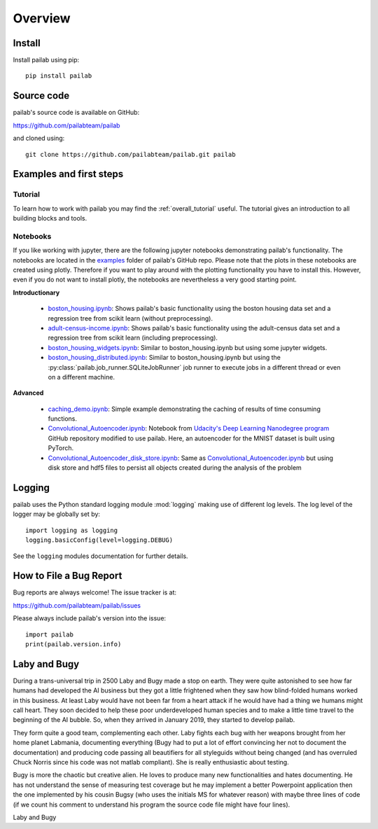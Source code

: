 

Overview
-------------------------------
Install
~~~~~~~~~~~~~~~~~~~~~~~~~~~~~~~
Install pailab using pip::

    pip install pailab

Source code
~~~~~~~~~~~~~~~~~~~~~~~~~~~~~~~
pailab's source code is available on GitHub:

https://github.com/pailabteam/pailab

and cloned using::

    git clone https://github.com/pailabteam/pailab.git pailab

Examples and first steps
~~~~~~~~~~~~~~~~~~~~~~~~~~~~~~~~~~~~~~~~
Tutorial
^^^^^^^^^^^^^^^^^^^^^^^^^^^^^^^^^^^^^^^^
To learn how to work with pailab you may find the :ref:`overall_tutorial` useful. The tutorial gives an introduction to all building blocks and tools.

Notebooks
^^^^^^^^^^^^^^^^^^^^^^^^^^^^^^^^^^^^^^^^

If you like working with jupyter, there are the following jupyter notebooks demonstrating pailab's functionality. 
The notebooks are located in the  
`examples <https://github.com/pailabteam/pailab/tree/develop/examples>`_ folder of pailab's GitHub repo.
Please note that the plots in these notebooks are created using plotly. Therefore if you want to play around with the 
plotting functionality you have to install this. However, even if you do not want to install plotly, the notebooks are nevertheless 
a very good starting point.

**Introductionary**

    - `boston_housing.ipynb`_: Shows pailab's basic functionality using the boston housing data  set and a regression tree from scikit learn (without preprocessing).
    - `adult-census-income.ipynb`_: Shows pailab's basic functionality using the adult-census data set and a regression tree from scikit learn (including preprocessing).
    - `boston_housing_widgets.ipynb`_:  Similar to boston_housing.ipynb but using some jupyter widgets.
    - `boston_housing_distributed.ipynb`_: Similar to boston_housing.ipynb but using the :py:class:`pailab.job_runner.SQLiteJobRunner` job runner to execute jobs in a different thread or even on a different machine.
    
**Advanced**
    
    - `caching_demo.ipynb`_: Simple example demonstrating the caching of results of time consuming functions.
    - `Convolutional_Autoencoder.ipynb`_: Notebook from `Udacity's Deep Learning Nanodegree program <https://github.com/udacity/deep-learning-v2-pytorch>`_ GitHub repository modified to use pailab. Here, an autoencoder for the MNIST dataset is built using PyTorch. 
    - `Convolutional_Autoencoder_disk_store.ipynb`_: Same as `Convolutional_Autoencoder.ipynb`_ but using disk store and hdf5 files to persist all objects created during the analysis of the problem

    .. _boston_housing.ipynb: https://nbviewer.jupyter.org/github/pailabteam/pailab/blob/develop/examples/boston_housing/boston_housing.ipynb
    .. _adult-census-income.ipynb: https://nbviewer.jupyter.org/github/pailabteam/pailab/blob/develop/examples/adult-census-income/adult-census-income.ipynb
    .. _boston_housing_widgets.ipynb: https://nbviewer.jupyter.org/github/pailabteam/pailab/blob/develop/examples/boston_housing/boston_housing_widgets.ipynb
    .. _boston_housing_distributed.ipynb: https://nbviewer.jupyter.org/github/pailabteam/pailab/blob/develop/examples/boston_housing/boston_housing_distributed.ipynb
    .. _caching_demo.ipynb: https://nbviewer.jupyter.org/github/pailabteam/pailab/blob/develop/examples/caching_demo.ipynb
    .. _Convolutional_Autoencoder.ipynb: https://nbviewer.jupyter.org/github/pailabteam/pailab/blob/develop/examples/pytorch/autoencoder/Convolutional_Autoencoder.ipynb
    .. _Convolutional_Autoencoder_disk_store.ipynb: https://nbviewer.jupyter.org/github/pailabteam/pailab/blob/develop/examples/pytorch/autoencoder/Convolutional_Autoencoder_disk_store.ipynb
    
Logging
~~~~~~~~~~~~~~~~~~~~~~~~~~~~~~~~~~~~~~~~~
pailab uses the Python standard logging module :mod:`logging` making use of different 
log levels. The log level of the logger may be globally set by::

    import logging as logging
    logging.basicConfig(level=logging.DEBUG)

See the ``logging`` modules documentation for further details.


.. |laby| image:: images/alien.png
    :height: 180
    :alt: Laby

.. |bugy| image:: images/monster.png
    :height: 90
    :alt: Bugy

How to File a Bug Report
~~~~~~~~~~~~~~~~~~~~~~~~~~~~~~~~~~~~~~~~~
Bug reports are always welcome! The issue tracker is at:

https://github.com/pailabteam/pailab/issues

Please always include pailab's version into the issue::

    import pailab
    print(pailab.version.info)

Laby and Bugy
~~~~~~~~~~~~~~~~~~~~~~~~~~~~~~~
During a trans-universal trip in 2500 Laby and Bugy made a stop on earth.
They were quite astonished to see how far humans 
had developed the AI business but they got a little frightened when they saw how blind-folded humans worked in this business. At least Laby would have not been 
far from a heart attack if he would have had a thing we humans might call heart. They soon decided to help these poor underdeveloped 
human species and to make a little time travel to the beginning of the AI bubble. So, when they arrived in January 2019, they started to 
develop pailab. 

They form quite a good team, complementing each other. Laby fights each bug with her weapons brought from her home planet Labmania, 
documenting everything (Bugy had to put a lot of effort convincing her not to document the documentation) and producing code
passing all beautifiers for all styleguids without being changed (and has overruled Chuck Norris since his code was not matlab compliant). 
She is really enthusiastic about testing.

Bugy is more the chaotic but creative alien. He loves to produce many new functionalities and hates documenting. He has not understand the
sense of measuring test coverage but he may implement a better Powerpoint application then the one implemented by his cousin Bugsy 
(who uses the initials MS for whatever reason) with maybe three lines of code 
(if we count his comment to understand his program the source code file might have four lines).

|laby| Laby and |bugy| Bugy
